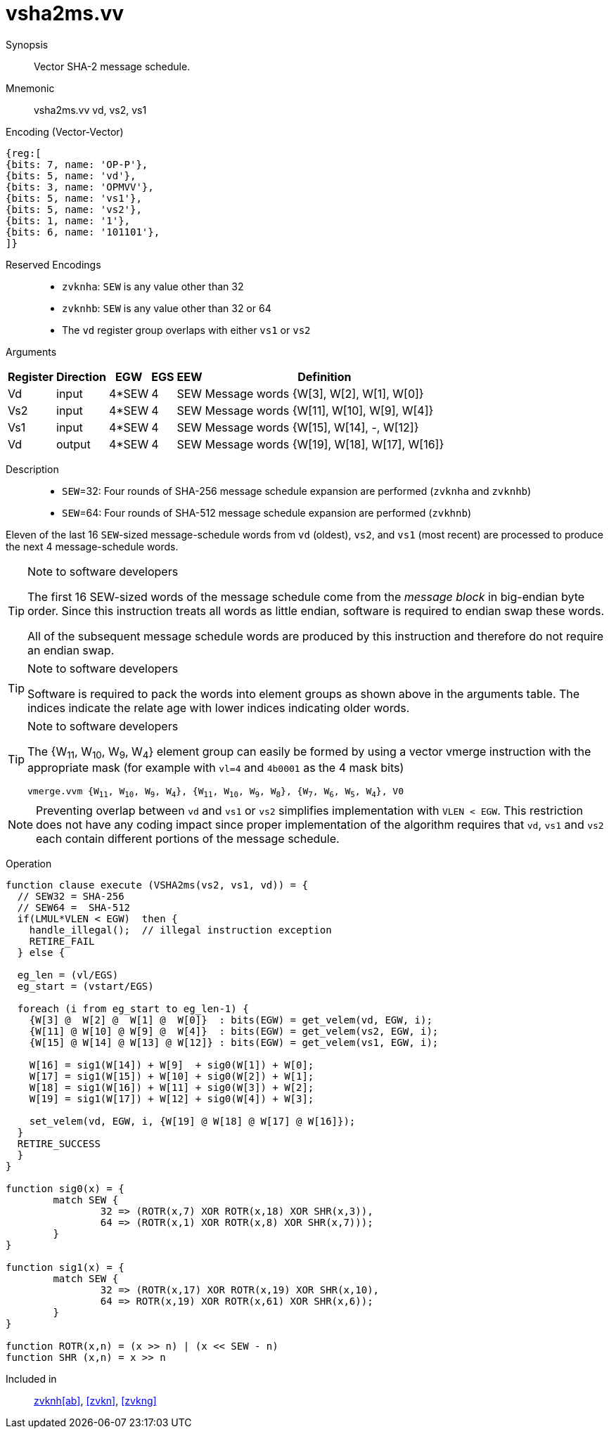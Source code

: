 [[insns-vsha2ms, Vector SHA-2 Message Schedule]]
= vsha2ms.vv

Synopsis::
Vector SHA-2 message schedule.

Mnemonic::
vsha2ms.vv vd, vs2, vs1

Encoding (Vector-Vector)::
[wavedrom, , svg]
....
{reg:[
{bits: 7, name: 'OP-P'},
{bits: 5, name: 'vd'},
{bits: 3, name: 'OPMVV'},
{bits: 5, name: 'vs1'},
{bits: 5, name: 'vs2'},
{bits: 1, name: '1'},
{bits: 6, name: '101101'},
]}
....
Reserved Encodings::
* `zvknha`: `SEW` is any value other than 32
* `zvknhb`: `SEW` is any value other than 32 or 64
* The `vd` register group overlaps with either `vs1` or `vs2`
Arguments::

[%autowidth]
[%header,cols="4,2,2,2,2,2"]
|===
|Register
|Direction
|EGW
|EGS
|EEW
|Definition

| Vd  | input  | 4*SEW  | 4 | SEW | Message words {W[3],  W[2],  W[1],  W[0]}
| Vs2 | input  | 4*SEW  | 4 | SEW | Message words {W[11], W[10], W[9],  W[4]}
| Vs1 | input  | 4*SEW  | 4 | SEW | Message words {W[15], W[14], -, W[12]}
| Vd  | output | 4*SEW  | 4 | SEW | Message words {W[19], W[18], W[17], W[16]}
|===

Description::
- `SEW`=32: Four rounds of SHA-256 message schedule expansion are performed (`zvknha` and `zvknhb`)
- `SEW`=64: Four rounds of SHA-512 message schedule expansion are performed (`zvkhnb`)

Eleven of the last 16 `SEW`-sized message-schedule words from `vd` (oldest), `vs2`,
and `vs1` (most recent) are processed to produce the
next 4 message-schedule words.

[TIP]
.Note to software developers
====
The first 16 SEW-sized words of the message schedule come from the _message block_
in big-endian byte order. Since this instruction treats all words as little endian,
software is required to endian swap these words.

All of the subsequent message schedule words are produced by this instruction and
therefore do not require an endian swap.
====

[TIP]
.Note to software developers
====
Software is required to pack the words into element groups
as shown above in the arguments table. The indices indicate the relate age with
lower indices indicating older words.
====
// [NOTE]
// ====
// W~13~ is not used by the instruction.
// ====

// Four `SEW` message schedule words are packed into each element group of the
// source and destination registers. From a vector register point of view, 
// the message schedule words are packed into the
// element groups from the left to the right with the most significant word on the left
// and the least significant word on the right.

// `{W~3~, W~2~, W~1~, W~0~} +
// {W~7~, W~6~, W~5~, W~4~} +
// {W~11~, W~10~, W~9~, W~8~} +
// {W~15~, W~14~, W~13~, W~12~}`

// Since W~5~ through W~8~ are not needed in these calculations, we are able to compact these into
// three element groups
//
// `{W~3~, W~2~, W~1~, W~0~} +
// {W~11~, W~10~, W~9~, W~4~} +
// {W~15~, W~14~, W~13~, W~12~}`

[TIP]
.Note to software developers
====
The {W~11~, W~10~, W~9~, W~4~} element group can easily be formed by using a vector
vmerge instruction with the appropriate mask (for example with `vl=4` and `4b0001`
as the 4 mask bits)

`vmerge.vvm {W~11~, W~10~, W~9~, W~4~}, {W~11~, W~10~, W~9~, W~8~}, {W~7~, W~6~, W~5~, W~4~}, V0`
====

// The number of words to be processed is `vl`/`EGS`.
// `vl` must be set to the number of `SEW` elements to be processed and
// therefore must be a multiple of `EGS=4`. +
// Likewise, `vstart` must be a multiple of `EGS=4`

[NOTE]
====
Preventing overlap between `vd` and `vs1` or `vs2` simplifies implementation with `VLEN < EGW`.
This restriction does not have any coding impact since proper implementation of the algorithm requires
that `vd`, `vs1` and `vs2` each contain different portions of the message schedule.
====

// This instruction is not masked. If any element groups are not to be processed, the _vl_
// must be set accordingly. It is not possible to skip an intermediary element group.
// `VLMUL` must be at least 1. In typical usage it is expected to be 1.
// There are three source operands: `vd`, `vs1` and `vs2`. The result
// is written to `vd`.

// NB:: for implementations with `VLEN < EGW`, the minimal `VLMUL` is `EGW / VLEN`.

// In this code the input elements are numbered from 0 (16 words ago) to 15 (most recent message-schedule word).
// The outputs are numbered from 16 to 19.

// The number of element groups to be processed is `vl`/`EGS`.
// `vl` must be set to the number of `SEW=32` elements to be processed and
// therefore must be a multiple of `EGS=4`. +
// Likewise, `vstart` must be a multiple of `EGS=4`.

Operation::
[source,sail]
--
function clause execute (VSHA2ms(vs2, vs1, vd)) = {
  // SEW32 = SHA-256
  // SEW64 =  SHA-512
  if(LMUL*VLEN < EGW)  then {
    handle_illegal();  // illegal instruction exception
    RETIRE_FAIL
  } else {

  eg_len = (vl/EGS)
  eg_start = (vstart/EGS)

  foreach (i from eg_start to eg_len-1) {
    {W[3] @  W[2] @  W[1] @  W[0]}  : bits(EGW) = get_velem(vd, EGW, i);
    {W[11] @ W[10] @ W[9] @  W[4]}  : bits(EGW) = get_velem(vs2, EGW, i);
    {W[15] @ W[14] @ W[13] @ W[12]} : bits(EGW) = get_velem(vs1, EGW, i);
  
    W[16] = sig1(W[14]) + W[9]  + sig0(W[1]) + W[0];
    W[17] = sig1(W[15]) + W[10] + sig0(W[2]) + W[1];
    W[18] = sig1(W[16]) + W[11] + sig0(W[3]) + W[2];
    W[19] = sig1(W[17]) + W[12] + sig0(W[4]) + W[3];

    set_velem(vd, EGW, i, {W[19] @ W[18] @ W[17] @ W[16]});
  }
  RETIRE_SUCCESS
  }
}

function sig0(x) = {
	match SEW {
		32 => (ROTR(x,7) XOR ROTR(x,18) XOR SHR(x,3)),
		64 => (ROTR(x,1) XOR ROTR(x,8) XOR SHR(x,7)));
	}
}

function sig1(x) = {
	match SEW {
		32 => (ROTR(x,17) XOR ROTR(x,19) XOR SHR(x,10),
		64 => ROTR(x,19) XOR ROTR(x,61) XOR SHR(x,6));
	}
}

function ROTR(x,n) = (x >> n) | (x << SEW - n)
function SHR (x,n) = x >> n

--

Included in::
<<zvknh, zvknh[ab]>>, <<zvkn>>, <<zvkng>>
